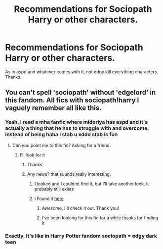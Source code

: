 #+TITLE: Recommendations for Sociopath Harry or other characters.

* Recommendations for Sociopath Harry or other characters.
:PROPERTIES:
:Author: _NotMitetechno_
:Score: 9
:DateUnix: 1591670557.0
:DateShort: 2020-Jun-09
:FlairText: Recommendation
:END:
As in aspd and whatever comes with it, not edgy kill everything characters. Thanks.


** You can't spell 'sociopath' without 'edgelord' in this fandom. All fics with sociopath!harry I vaguely remember all like this.
:PROPERTIES:
:Author: Inreet
:Score: 9
:DateUnix: 1591696866.0
:DateShort: 2020-Jun-09
:END:

*** Yeah, I read a mha fanfic where midoriya has aspd and it's actually a thing that he has to struggle with and overcome, instead of being haha i stab u xddd stab is fun
:PROPERTIES:
:Author: _NotMitetechno_
:Score: 3
:DateUnix: 1591710026.0
:DateShort: 2020-Jun-09
:END:

**** Can you point me to this fic? Asking for a friend.
:PROPERTIES:
:Author: ryou25
:Score: 1
:DateUnix: 1597246506.0
:DateShort: 2020-Aug-12
:END:

***** I'll look for it
:PROPERTIES:
:Author: _NotMitetechno_
:Score: 1
:DateUnix: 1597246669.0
:DateShort: 2020-Aug-12
:END:

****** Thanks.
:PROPERTIES:
:Author: ryou25
:Score: 1
:DateUnix: 1597246758.0
:DateShort: 2020-Aug-12
:END:


****** Any news? that sounds really interesting.
:PROPERTIES:
:Author: MoeLestor2ndComing
:Score: 1
:DateUnix: 1597479905.0
:DateShort: 2020-Aug-15
:END:

******* I looked and I couldmt find it, but I'll take another look, it probably still exists
:PROPERTIES:
:Author: _NotMitetechno_
:Score: 1
:DateUnix: 1597492503.0
:DateShort: 2020-Aug-15
:END:


******* i Found it [[https://archiveofourown.org/works/13903983/chapters/31997757][here]]
:PROPERTIES:
:Author: _NotMitetechno_
:Score: 1
:DateUnix: 1597498135.0
:DateShort: 2020-Aug-15
:END:

******** Awesome, I'll check it out. Thank you!
:PROPERTIES:
:Author: ryou25
:Score: 1
:DateUnix: 1600449179.0
:DateShort: 2020-Sep-18
:END:


******** I've been looking for this fic for a while thanks for finding it
:PROPERTIES:
:Author: Stringam
:Score: 1
:DateUnix: 1606365746.0
:DateShort: 2020-Nov-26
:END:


*** Exactly. It's like in Harry Potter fandom sociopath = edgy dark teen
:PROPERTIES:
:Author: jee_kay
:Score: 2
:DateUnix: 1591698404.0
:DateShort: 2020-Jun-09
:END:
